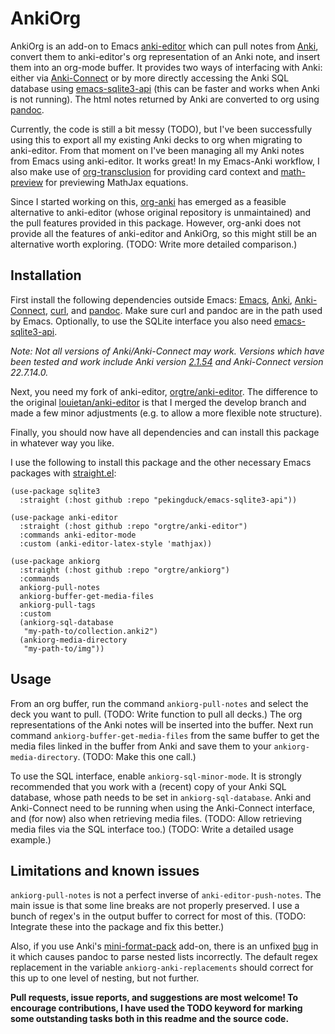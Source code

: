 * AnkiOrg

AnkiOrg is an add-on to Emacs [[https://github.com/louietan/anki-editor][anki-editor]] which can pull notes from [[https://apps.ankiweb.net][Anki]], convert them to anki-editor's org representation of an Anki note, and insert them into an org-mode buffer. It provides two ways of interfacing with Anki: either via [[https://github.com/FooSoft/anki-connect][Anki-Connect]] or by more directly accessing the Anki SQL database using [[https://github.com/pekingduck/emacs-sqlite3-api][emacs-sqlite3-api]] (this can be faster and works when Anki is not running). The html notes returned by Anki are converted to org using [[https://pandoc.org][pandoc]].

Currently, the code is still a bit messy (TODO), but I've been successfully using this to export all my existing Anki decks to org when migrating to anki-editor. From that moment on I've been managing all my Anki notes from Emacs using anki-editor. It works great! In my Emacs-Anki workflow, I also make use of [[https://github.com/nobiot/org-transclusion][org-transclusion]] for providing card context and [[https://gitlab.com/matsievskiysv/math-preview][math-preview]] for previewing MathJax equations.

Since I started working on this, [[https://github.com/eyeinsky/org-anki][org-anki]] has emerged as a feasible alternative to anki-editor (whose original repository is unmaintained) and the pull features provided in this package. However, org-anki does not provide all the features of anki-editor and AnkiOrg, so this might still be an alternative worth exploring. (TODO: Write more detailed comparison.)


** Installation

First install the following dependencies outside Emacs: [[https://www.gnu.org/software/emacs/][Emacs]], [[https://apps.ankiweb.net][Anki]], [[https://github.com/FooSoft/anki-connect][Anki-Connect]], [[https://curl.se][curl]], and [[https://pandoc.org][pandoc]]. Make sure curl and pandoc are in the path used by Emacs. Optionally, to use the SQLite interface you also need [[https://github.com/pekingduck/emacs-sqlite3-api][emacs-sqlite3-api]].

/Note: Not all versions of Anki/Anki-Connect may work. Versions which have been tested and work include Anki version [[https://github.com/ankitects/anki/releases/tag/2.1.54][2.1.54]] and Anki-Connect version 22.7.14.0./

Next, you need my fork of anki-editor, [[https://github.com/orgtre/anki-editor][orgtre/anki-editor]]. The difference to the original [[https://github.com/louietan/anki-editor][louietan/anki-editor]] is that I merged the develop branch and made a few minor adjustments (e.g. to allow a more flexible note structure).

Finally, you should now have all dependencies and can install this package in whatever way you like.

I use the following to install this package and the other necessary Emacs packages with [[https://github.com/radian-software/straight.el][straight.el]]:
#+begin_src elisp
(use-package sqlite3
  :straight (:host github :repo "pekingduck/emacs-sqlite3-api"))

(use-package anki-editor  
  :straight (:host github :repo "orgtre/anki-editor")
  :commands anki-editor-mode
  :custom (anki-editor-latex-style 'mathjax))

(use-package ankiorg
  :straight (:host github :repo "orgtre/ankiorg")
  :commands
  ankiorg-pull-notes
  ankiorg-buffer-get-media-files
  ankiorg-pull-tags
  :custom
  (ankiorg-sql-database
   "my-path-to/collection.anki2")
  (ankiorg-media-directory
   "my-path-to/img"))
#+end_src


** Usage

From an org buffer, run the command =ankiorg-pull-notes= and select the deck you want to pull. (TODO: Write function to pull all decks.) The org representations of the Anki notes will be inserted into the buffer. Next run command =ankiorg-buffer-get-media-files= from the same buffer to get the media files linked in the buffer from Anki and save them to your =ankiorg-media-directory=. (TODO: Make this one call.)

To use the SQL interface, enable =ankiorg-sql-minor-mode=. It is strongly recommended that you work with a (recent) copy of your Anki SQL database, whose path needs to be set in =ankiorg-sql-database=. Anki and Anki-Connect need to be running when using the Anki-Connect interface, and (for now) also when retrieving media files. (TODO: Allow retrieving media files via the SQL interface too.) (TODO: Write a detailed usage example.)


** Limitations and known issues

=ankiorg-pull-notes= is not a perfect inverse of =anki-editor-push-notes=. The main issue is that some line breaks are not properly preserved. I use a bunch of regex's in the output buffer to correct for most of this. (TODO: Integrate these into the package and fix this better.) 

Also, if you use Anki's [[https://github.com/glutanimate/mini-format-pack][mini-format-pack]] add-on, there is an unfixed [[https://github.com/glutanimate/mini-format-pack/issues/26][bug]] in it which causes pandoc to parse nested lists incorrectly. The default regex replacement in the variable =ankiorg-anki-replacements= should correct for this up to one level of nesting, but not further.

*Pull requests, issue reports, and suggestions are most welcome! To encourage contributions, I have used the TODO keyword for marking some outstanding tasks both in this readme and the source code.*
